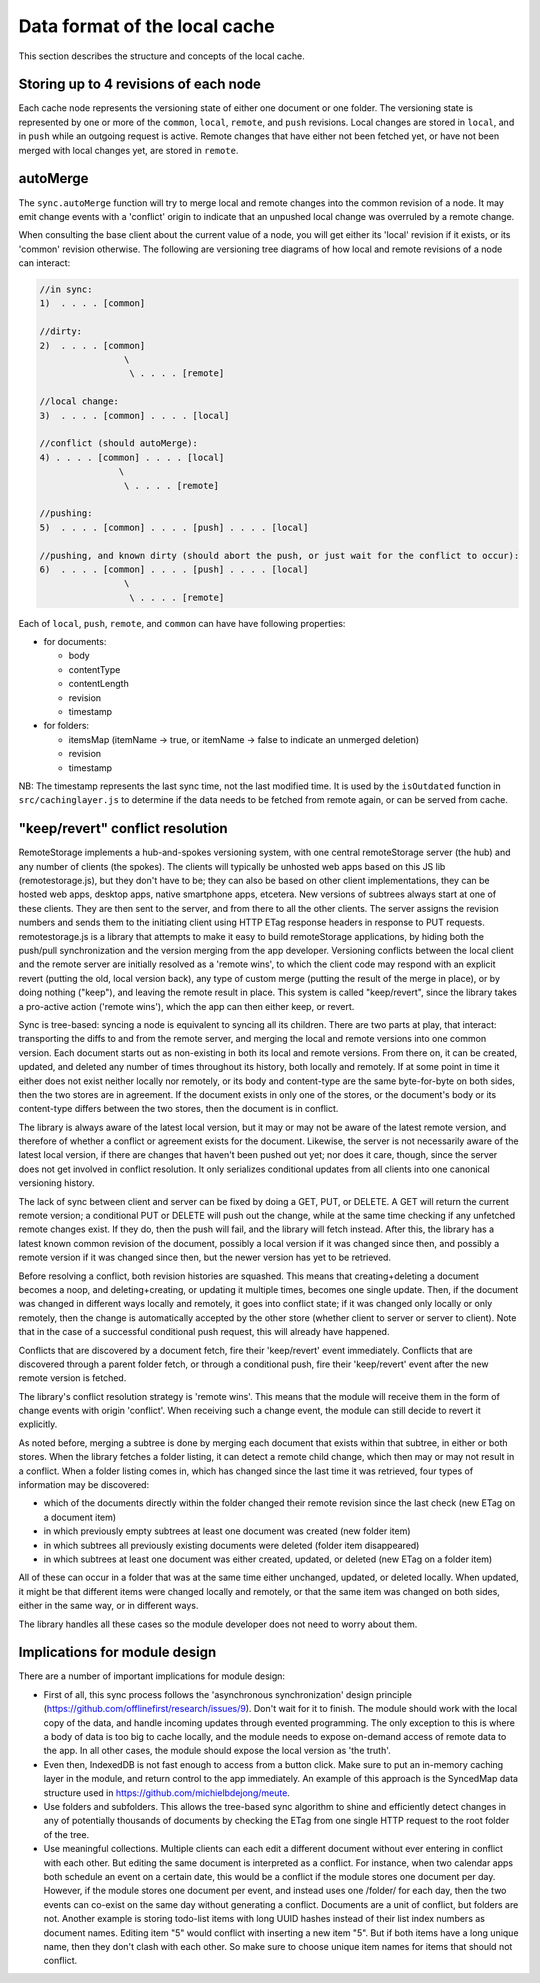 Data format of the local cache
==============================

This section describes the structure and concepts of the local cache.

Storing up to 4 revisions of each node
--------------------------------------

Each cache node represents the versioning state of either one document
or one folder. The versioning state is represented by one or more of the
``common``, ``local``, ``remote``, and ``push`` revisions.  Local
changes are stored in ``local``, and in ``push`` while an outgoing
request is active. Remote changes that have either not been fetched yet,
or have not been merged with local changes yet, are stored in
``remote``.

autoMerge
---------

The ``sync.autoMerge`` function will try to merge local and remote
changes into the common revision of a node. It may emit change events
with a 'conflict' origin to indicate that an unpushed local change was
overruled by a remote change.

When consulting the base client about the current value of a node, you
will get either its 'local' revision if it exists, or its 'common'
revision otherwise. The following are versioning tree diagrams of how
local and remote revisions of a node can interact:

.. CODE:: text

    //in sync:
    1)  . . . . [common]

    //dirty:
    2)  . . . . [common]
                    \
                     \ . . . . [remote]

    //local change:
    3)  . . . . [common] . . . . [local]

    //conflict (should autoMerge):
    4) . . . . [common] . . . . [local]
                   \
                    \ . . . . [remote]

    //pushing:
    5)  . . . . [common] . . . . [push] . . . . [local]

    //pushing, and known dirty (should abort the push, or just wait for the conflict to occur):
    6)  . . . . [common] . . . . [push] . . . . [local]
                    \
                     \ . . . . [remote]

Each of ``local``, ``push``, ``remote``, and ``common`` can have have
following properties:

* for documents:

  * body
  * contentType
  * contentLength
  * revision
  * timestamp

* for folders:

  * itemsMap (itemName -> true, or itemName -> false to indicate an
    unmerged deletion)
  * revision
  * timestamp

NB: The timestamp represents the last sync time, not the last modified
time. It is used by the ``isOutdated`` function in
``src/cachinglayer.js`` to determine if the data needs to be fetched
from remote again, or can be served from cache.

"keep/revert" conflict resolution
---------------------------------

RemoteStorage implements a hub-and-spokes versioning system, with one
central remoteStorage server (the hub) and any number of clients (the
spokes). The clients will typically be unhosted web apps based on this
JS lib (remotestorage.js), but they don't have to be; they can also be
based on other client implementations, they can be hosted web apps,
desktop apps, native smartphone apps, etcetera. New versions of subtrees
always start at one of these clients. They are then sent to the server,
and from there to all the other clients. The server assigns the revision
numbers and sends them to the initiating client using HTTP ETag response
headers in response to PUT requests. remotestorage.js is a library that
attempts to make it easy to build remoteStorage applications, by hiding both
the push/pull synchronization and the version merging from the app
developer. Versioning conflicts between the local client and the remote
server are initially resolved as a 'remote wins', to which the client
code may respond with an explicit revert (putting the old, local version
back), any type of custom merge (putting the result of the merge in
place), or by doing nothing ("keep"), and leaving the remote result in
place. This system is called "keep/revert", since the library takes a
pro-active action ('remote wins'), which the app can then either keep,
or revert.

Sync is tree-based: syncing a node is equivalent to syncing all its
children. There are two parts at play, that interact: transporting the
diffs to and from the remote server, and merging the local and remote
versions into one common version. Each document starts out as
non-existing in both its local and remote versions. From there on, it
can be created, updated, and deleted any number of times throughout its
history, both locally and remotely. If at some point in time it either
does not exist neither locally nor remotely, or its body and
content-type are the same byte-for-byte on both sides, then the two
stores are in agreement. If the document exists in only one of the
stores, or the document's body or its content-type differs between the
two stores, then the document is in conflict.

The library is always aware of the latest local version, but it may or
may not be aware of the latest remote version, and therefore of whether
a conflict or agreement exists for the document. Likewise, the server is
not necessarily aware of the latest local version, if there are changes
that haven't been pushed out yet; nor does it care, though, since the
server does not get involved in conflict resolution. It only serializes
conditional updates from all clients into one canonical versioning
history.

The lack of sync between client and server can be fixed by doing a GET,
PUT, or DELETE. A GET will return the current remote version; a
conditional PUT or DELETE will push out the change, while at the same
time checking if any unfetched remote changes exist. If they do, then
the push will fail, and the library will fetch instead. After this, the
library has a latest known common revision of the document, possibly a
local version if it was changed since then, and possibly a remote
version if it was changed since then, but the newer version has yet to
be retrieved.

Before resolving a conflict, both revision histories are squashed. This
means that creating+deleting a document becomes a noop, and
deleting+creating, or updating it multiple times, becomes one single
update. Then, if the document was changed in different ways locally and
remotely, it goes into conflict state; if it was changed only locally or
only remotely, then the change is automatically accepted by the other
store (whether client to server or server to client). Note that in the
case of a successful conditional push request, this will already have
happened.

Conflicts that are discovered by a document fetch, fire their
'keep/revert' event immediately. Conflicts that are discovered through a
parent folder fetch, or through a conditional push, fire their
'keep/revert' event after the new remote version is fetched.

The library's conflict resolution strategy is 'remote wins'. This means
that the module will receive them in the form of change events with
origin 'conflict'. When receiving such a change event, the module can
still decide to revert it explicitly.

As noted before, merging a subtree is done by merging each document that
exists within that subtree, in either or both stores. When the library
fetches a folder listing, it can detect a remote child change, which
then may or may not result in a conflict. When a folder listing comes
in, which has changed since the last time it was retrieved, four types
of information may be discovered:

* which of the documents directly within the folder changed their
  remote revision since the last check (new ETag on a document item)
* in which previously empty subtrees at least one document was created
  (new folder item)
* in which subtrees all previously existing documents were deleted
  (folder item disappeared)
* in which subtrees at least one document was either created, updated,
  or deleted (new ETag on a folder item)

All of these can occur in a folder that was at the same time either
unchanged, updated, or deleted locally. When updated, it might be that
different items were changed locally and remotely, or that the same item
was changed on both sides, either in the same way, or in different ways.

The library handles all these cases so the module developer does not
need to worry about them.

Implications for module design
------------------------------

There are a number of important implications for module design:

* First of all, this sync process follows the 'asynchronous
  synchronization' design principle
  (https://github.com/offlinefirst/research/issues/9). Don't wait for
  it to finish. The module should work with the local copy of the data,
  and handle incoming updates through evented programming. The only
  exception to this is where a body of data is too big to cache
  locally, and the module needs to expose on-demand access of remote
  data to the app. In all other cases, the module should expose the
  local version as 'the truth'.
* Even then, IndexedDB is not fast enough to access from a button
  click. Make sure to put an in-memory caching layer in the module, and
  return control to the app immediately. An example of this approach is
  the SyncedMap data structure used in
  https://github.com/michielbdejong/meute.
* Use folders and subfolders. This allows the tree-based sync algorithm
  to shine and efficiently detect changes in any of potentially
  thousands of documents by checking the ETag from one single HTTP
  request to the root folder of the tree.

* Use meaningful collections. Multiple clients can each edit a
  different document without ever entering in conflict with each other.
  But editing the same document is interpreted as a conflict. For
  instance, when two calendar apps both schedule an event on a certain
  date, this would be a conflict if the module stores one document per
  day. However, if the module stores one document per event, and
  instead uses one /folder/ for each day, then the two events can
  co-exist on the same day without generating a conflict. Documents are
  a unit of conflict, but folders are not. Another example is storing
  todo-list items with long UUID hashes instead of their list index
  numbers as document names. Editing item "5" would conflict with
  inserting a new item "5". But if both items have a long unique name,
  then they don't clash with each other. So make sure to choose unique
  item names for items that should not conflict.
